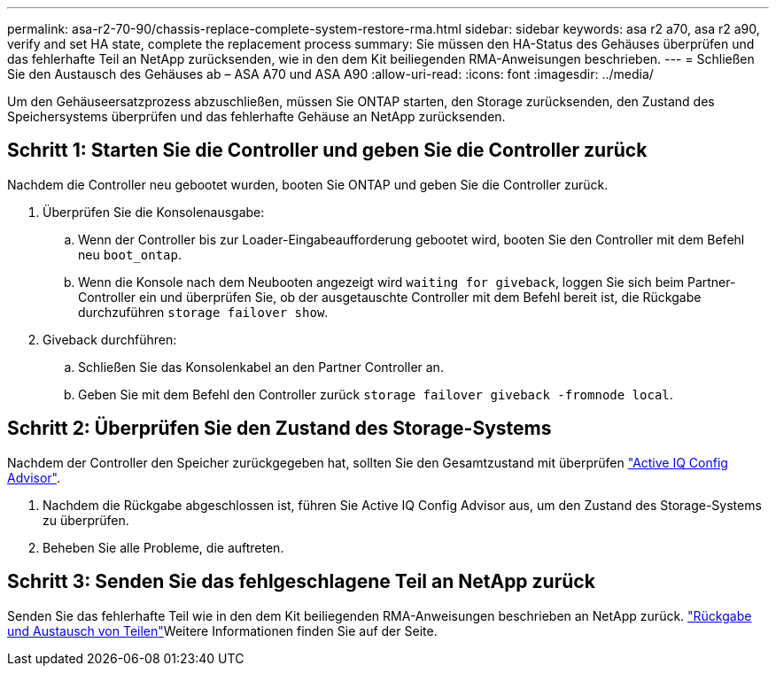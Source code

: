 ---
permalink: asa-r2-70-90/chassis-replace-complete-system-restore-rma.html 
sidebar: sidebar 
keywords: asa r2 a70, asa r2 a90, verify and set HA state, complete the replacement process 
summary: Sie müssen den HA-Status des Gehäuses überprüfen und das fehlerhafte Teil an NetApp zurücksenden, wie in den dem Kit beiliegenden RMA-Anweisungen beschrieben. 
---
= Schließen Sie den Austausch des Gehäuses ab – ASA A70 und ASA A90
:allow-uri-read: 
:icons: font
:imagesdir: ../media/


[role="lead"]
Um den Gehäuseersatzprozess abzuschließen, müssen Sie ONTAP starten, den Storage zurücksenden, den Zustand des Speichersystems überprüfen und das fehlerhafte Gehäuse an NetApp zurücksenden.



== Schritt 1: Starten Sie die Controller und geben Sie die Controller zurück

Nachdem die Controller neu gebootet wurden, booten Sie ONTAP und geben Sie die Controller zurück.

. Überprüfen Sie die Konsolenausgabe:
+
.. Wenn der Controller bis zur Loader-Eingabeaufforderung gebootet wird, booten Sie den Controller mit dem Befehl neu `boot_ontap`.
.. Wenn die Konsole nach dem Neubooten angezeigt wird `waiting for giveback`, loggen Sie sich beim Partner-Controller ein und überprüfen Sie, ob der ausgetauschte Controller mit dem Befehl bereit ist, die Rückgabe durchzuführen `storage failover show`.


. Giveback durchführen:
+
.. Schließen Sie das Konsolenkabel an den Partner Controller an.
.. Geben Sie mit dem Befehl den Controller zurück `storage failover giveback -fromnode local`.






== Schritt 2: Überprüfen Sie den Zustand des Storage-Systems

Nachdem der Controller den Speicher zurückgegeben hat, sollten Sie den Gesamtzustand mit überprüfen https://mysupport.netapp.com/site/tools/tool-eula/activeiq-configadvisor["Active IQ Config Advisor"].

. Nachdem die Rückgabe abgeschlossen ist, führen Sie Active IQ Config Advisor aus, um den Zustand des Storage-Systems zu überprüfen.
. Beheben Sie alle Probleme, die auftreten.




== Schritt 3: Senden Sie das fehlgeschlagene Teil an NetApp zurück

Senden Sie das fehlerhafte Teil wie in den dem Kit beiliegenden RMA-Anweisungen beschrieben an NetApp zurück.  https://mysupport.netapp.com/site/info/rma["Rückgabe und Austausch von Teilen"]Weitere Informationen finden Sie auf der Seite.
